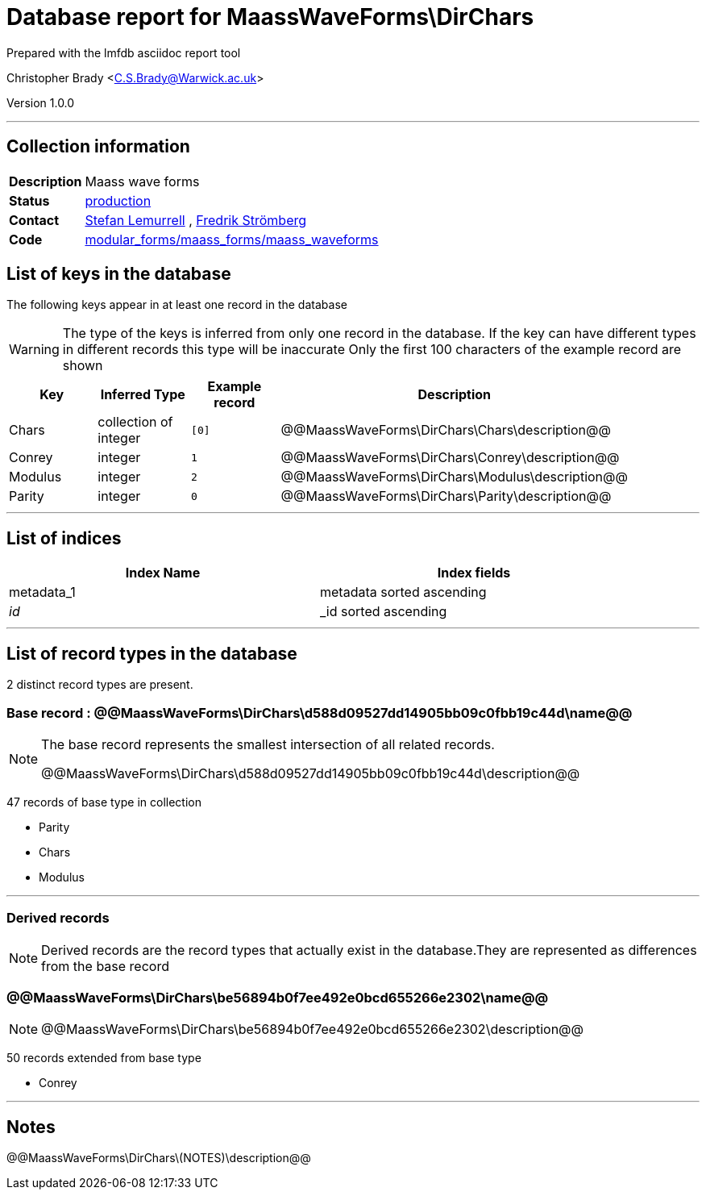 = Database report for MaassWaveForms\DirChars =

Prepared with the lmfdb asciidoc report tool

Christopher Brady <C.S.Brady@Warwick.ac.uk>

Version 1.0.0

'''

== Collection information ==

[width="50%", ]
|==============================
a|*Description* a| Maass wave forms
a|*Status* a| http://www.lmfdb.org/ModularForm/GL2/Q/Maass/[production]
a|*Contact* a| https://github.com/lemurell[Stefan Lemurrell] , https://github.com/fredstro[Fredrik Strömberg]
a|*Code* a| https://github.com/LMFDB/lmfdb/tree/master/lmfdb/modular_forms/maass_forms/maass_waveforms/[modular_forms/maass_forms/maass_waveforms]
|==============================

== List of keys in the database ==

The following keys appear in at least one record in the database

[WARNING]
====
The type of the keys is inferred from only one record in the database. If the key can have different types in different records this type will be inaccurate
Only the first 100 characters of the example record are shown
====

[width="90%", options="header", ]
|==============================
a|Key a| Inferred Type a| Example record a| Description
a|Chars a| collection of integer a| `[0]`
 a| @@MaassWaveForms\DirChars\Chars\description@@
a|Conrey a| integer a| `1`
 a| @@MaassWaveForms\DirChars\Conrey\description@@
a|Modulus a| integer a| `2`
 a| @@MaassWaveForms\DirChars\Modulus\description@@
a|Parity a| integer a| `0`
 a| @@MaassWaveForms\DirChars\Parity\description@@
|==============================

'''

== List of indices ==

[width="90%", options="header", ]
|==============================
a|Index Name a| Index fields
a|metadata_1 a| metadata sorted ascending
a|_id_ a| _id sorted ascending
|==============================

'''

== List of record types in the database ==

2 distinct record types are present.

****
[discrete]
=== Base record : @@MaassWaveForms\DirChars\d588d09527dd14905bb09c0fbb19c44d\name@@ ===

[NOTE]
====
The base record represents the smallest intersection of all related records.

@@MaassWaveForms\DirChars\d588d09527dd14905bb09c0fbb19c44d\description@@
====

47 records of base type in collection

* Parity 
* Chars 
* Modulus 



****

'''

=== Derived records ===

[NOTE]
====
Derived records are the record types that actually exist in the database.They are represented as differences from the base record
====

****
[discrete]
=== @@MaassWaveForms\DirChars\be56894b0f7ee492e0bcd655266e2302\name@@ ===

[NOTE]
====
@@MaassWaveForms\DirChars\be56894b0f7ee492e0bcd655266e2302\description@@


====

50 records extended from base type

* Conrey 



****

'''

== Notes ==

@@MaassWaveForms\DirChars\(NOTES)\description@@

